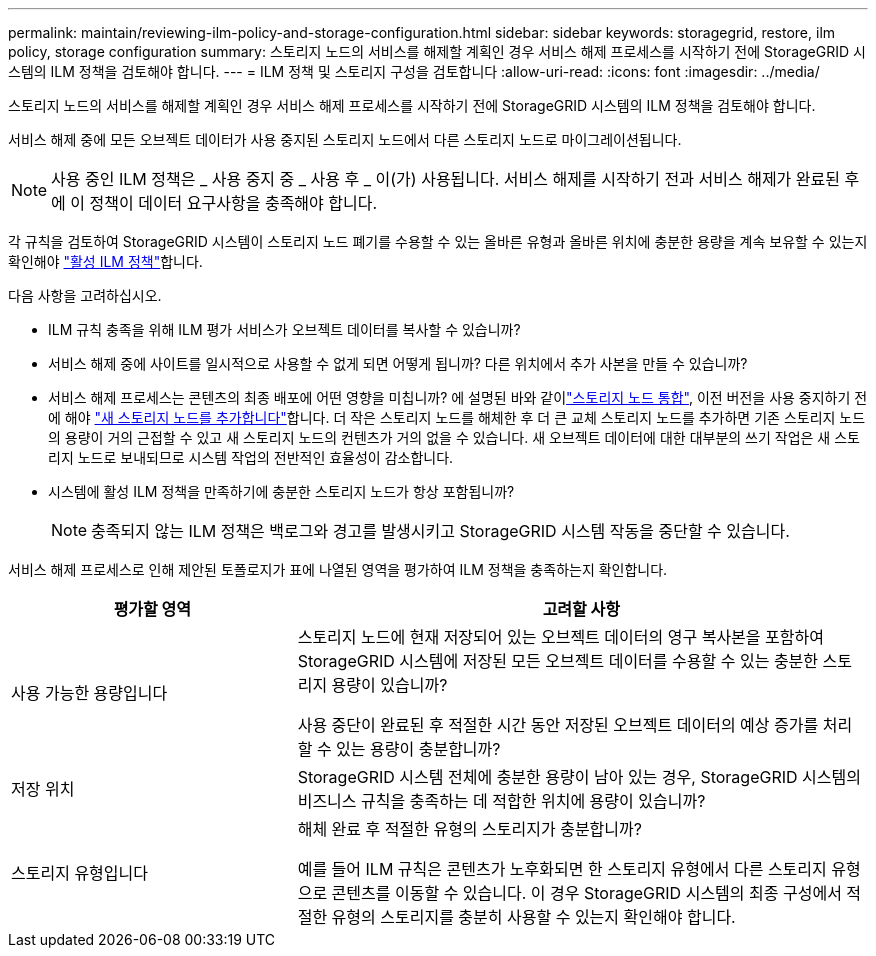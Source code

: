 ---
permalink: maintain/reviewing-ilm-policy-and-storage-configuration.html 
sidebar: sidebar 
keywords: storagegrid, restore, ilm policy, storage configuration 
summary: 스토리지 노드의 서비스를 해제할 계획인 경우 서비스 해제 프로세스를 시작하기 전에 StorageGRID 시스템의 ILM 정책을 검토해야 합니다. 
---
= ILM 정책 및 스토리지 구성을 검토합니다
:allow-uri-read: 
:icons: font
:imagesdir: ../media/


[role="lead"]
스토리지 노드의 서비스를 해제할 계획인 경우 서비스 해제 프로세스를 시작하기 전에 StorageGRID 시스템의 ILM 정책을 검토해야 합니다.

서비스 해제 중에 모든 오브젝트 데이터가 사용 중지된 스토리지 노드에서 다른 스토리지 노드로 마이그레이션됩니다.


NOTE: 사용 중인 ILM 정책은 _ 사용 중지 중 _ 사용 후 _ 이(가) 사용됩니다. 서비스 해제를 시작하기 전과 서비스 해제가 완료된 후에 이 정책이 데이터 요구사항을 충족해야 합니다.

각 규칙을 검토하여 StorageGRID 시스템이 스토리지 노드 폐기를 수용할 수 있는 올바른 유형과 올바른 위치에 충분한 용량을 계속 보유할 수 있는지 확인해야 link:../ilm/creating-ilm-policy.html["활성 ILM 정책"]합니다.

다음 사항을 고려하십시오.

* ILM 규칙 충족을 위해 ILM 평가 서비스가 오브젝트 데이터를 복사할 수 있습니까?
* 서비스 해제 중에 사이트를 일시적으로 사용할 수 없게 되면 어떻게 됩니까? 다른 위치에서 추가 사본을 만들 수 있습니까?
* 서비스 해제 프로세스는 콘텐츠의 최종 배포에 어떤 영향을 미칩니까? 에 설명된 바와 같이link:consolidating-storage-nodes.html["스토리지 노드 통합"], 이전 버전을 사용 중지하기 전에 해야 link:../expand/index.html["새 스토리지 노드를 추가합니다"]합니다. 더 작은 스토리지 노드를 해체한 후 더 큰 교체 스토리지 노드를 추가하면 기존 스토리지 노드의 용량이 거의 근접할 수 있고 새 스토리지 노드의 컨텐츠가 거의 없을 수 있습니다. 새 오브젝트 데이터에 대한 대부분의 쓰기 작업은 새 스토리지 노드로 보내되므로 시스템 작업의 전반적인 효율성이 감소합니다.
* 시스템에 활성 ILM 정책을 만족하기에 충분한 스토리지 노드가 항상 포함됩니까?
+

NOTE: 충족되지 않는 ILM 정책은 백로그와 경고를 발생시키고 StorageGRID 시스템 작동을 중단할 수 있습니다.



서비스 해제 프로세스로 인해 제안된 토폴로지가 표에 나열된 영역을 평가하여 ILM 정책을 충족하는지 확인합니다.

[cols="1a,2a"]
|===
| 평가할 영역 | 고려할 사항 


 a| 
사용 가능한 용량입니다
 a| 
스토리지 노드에 현재 저장되어 있는 오브젝트 데이터의 영구 복사본을 포함하여 StorageGRID 시스템에 저장된 모든 오브젝트 데이터를 수용할 수 있는 충분한 스토리지 용량이 있습니까?

사용 중단이 완료된 후 적절한 시간 동안 저장된 오브젝트 데이터의 예상 증가를 처리할 수 있는 용량이 충분합니까?



 a| 
저장 위치
 a| 
StorageGRID 시스템 전체에 충분한 용량이 남아 있는 경우, StorageGRID 시스템의 비즈니스 규칙을 충족하는 데 적합한 위치에 용량이 있습니까?



 a| 
스토리지 유형입니다
 a| 
해체 완료 후 적절한 유형의 스토리지가 충분합니까?

예를 들어 ILM 규칙은 콘텐츠가 노후화되면 한 스토리지 유형에서 다른 스토리지 유형으로 콘텐츠를 이동할 수 있습니다. 이 경우 StorageGRID 시스템의 최종 구성에서 적절한 유형의 스토리지를 충분히 사용할 수 있는지 확인해야 합니다.

|===